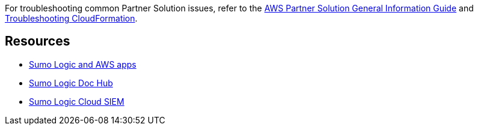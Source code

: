 // Add any unique troubleshooting steps here.

For troubleshooting common Partner Solution issues, refer to the https://fwd.aws/rA69w?[AWS Partner Solution General Information Guide^] and https://docs.aws.amazon.com/AWSCloudFormation/latest/UserGuide/troubleshooting.html[Troubleshooting CloudFormation^].

== Resources

* https://help.sumologic.com/07Sumo-Logic-Apps/01Amazon_and_AWS[Sumo Logic and AWS apps^]
* https://help.sumologic.com/07Sumo-Logic-Apps/01Amazon_and_AWS[Sumo Logic Doc Hub^]
* https://www.sumologic.com/solutions/security-intelligence/[Sumo Logic Cloud SIEM^]

